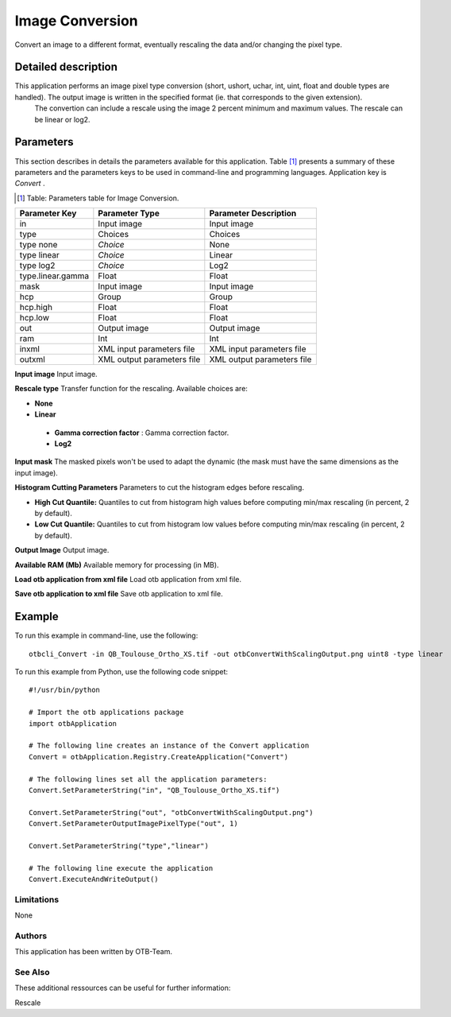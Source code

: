 Image Conversion
^^^^^^^^^^^^^^^^

Convert an image to a different format, eventually rescaling the data and/or changing the pixel type.

Detailed description
--------------------

This application performs an image pixel type conversion (short, ushort, uchar, int, uint, float and double types are handled). The output image is written in the specified format (ie. that corresponds to the given extension).
 The convertion can include a rescale using the image 2 percent minimum and maximum values. The rescale can be linear or log2.

Parameters
----------

This section describes in details the parameters available for this application. Table [#]_ presents a summary of these parameters and the parameters keys to be used in command-line and programming languages. Application key is *Convert* .

.. [#] Table: Parameters table for Image Conversion.

+-----------------+--------------------------+----------------------------------+
|Parameter Key    |Parameter Type            |Parameter Description             |
+=================+==========================+==================================+
|in               |Input image               |Input image                       |
+-----------------+--------------------------+----------------------------------+
|type             |Choices                   |Choices                           |
+-----------------+--------------------------+----------------------------------+
|type none        | *Choice*                 |None                              |
+-----------------+--------------------------+----------------------------------+
|type linear      | *Choice*                 |Linear                            |
+-----------------+--------------------------+----------------------------------+
|type log2        | *Choice*                 |Log2                              |
+-----------------+--------------------------+----------------------------------+
|type.linear.gamma|Float                     |Float                             |
+-----------------+--------------------------+----------------------------------+
|mask             |Input image               |Input image                       |
+-----------------+--------------------------+----------------------------------+
|hcp              |Group                     |Group                             |
+-----------------+--------------------------+----------------------------------+
|hcp.high         |Float                     |Float                             |
+-----------------+--------------------------+----------------------------------+
|hcp.low          |Float                     |Float                             |
+-----------------+--------------------------+----------------------------------+
|out              |Output image              |Output image                      |
+-----------------+--------------------------+----------------------------------+
|ram              |Int                       |Int                               |
+-----------------+--------------------------+----------------------------------+
|inxml            |XML input parameters file |XML input parameters file         |
+-----------------+--------------------------+----------------------------------+
|outxml           |XML output parameters file|XML output parameters file        |
+-----------------+--------------------------+----------------------------------+

**Input image**
Input image.

**Rescale type**
Transfer function for the rescaling. Available choices are: 

- **None**


- **Linear**


 - **Gamma correction factor** : Gamma correction factor.


 - **Log2**



**Input mask**
The masked pixels won't be used to adapt the dynamic (the mask must have the same dimensions as the input image).

**Histogram Cutting Parameters**
Parameters to cut the histogram edges before rescaling.

- **High Cut Quantile:** Quantiles to cut from histogram high values before computing min/max rescaling (in percent, 2 by default).

- **Low Cut Quantile:** Quantiles to cut from histogram low values before computing min/max rescaling (in percent, 2 by default).



**Output Image**
Output image.

**Available RAM (Mb)**
Available memory for processing (in MB).

**Load otb application from xml file**
Load otb application from xml file.

**Save otb application to xml file**
Save otb application to xml file.

Example
-------

To run this example in command-line, use the following: 
::

	otbcli_Convert -in QB_Toulouse_Ortho_XS.tif -out otbConvertWithScalingOutput.png uint8 -type linear

To run this example from Python, use the following code snippet: 

::

	#!/usr/bin/python

	# Import the otb applications package
	import otbApplication

	# The following line creates an instance of the Convert application 
	Convert = otbApplication.Registry.CreateApplication("Convert")

	# The following lines set all the application parameters:
	Convert.SetParameterString("in", "QB_Toulouse_Ortho_XS.tif")

	Convert.SetParameterString("out", "otbConvertWithScalingOutput.png")
	Convert.SetParameterOutputImagePixelType("out", 1)

	Convert.SetParameterString("type","linear")

	# The following line execute the application
	Convert.ExecuteAndWriteOutput()

Limitations
~~~~~~~~~~~

None

Authors
~~~~~~~

This application has been written by OTB-Team.

See Also
~~~~~~~~

These additional ressources can be useful for further information: 

Rescale

